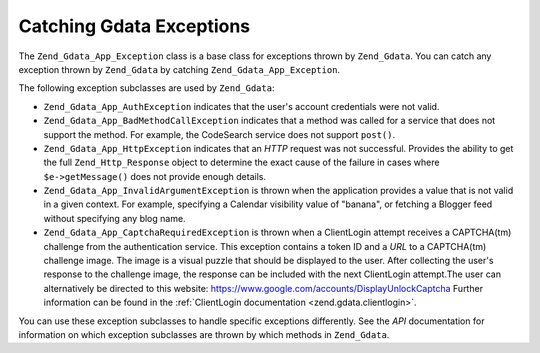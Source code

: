 .. _zend.gdata.exception:

Catching Gdata Exceptions
=========================

The ``Zend_Gdata_App_Exception`` class is a base class for exceptions thrown by ``Zend_Gdata``. You can catch any exception thrown by ``Zend_Gdata`` by catching ``Zend_Gdata_App_Exception``.

.. code-block:: php
   :linenos:

   try {
       $client =
           Zend_Gdata_ClientLogin::getHttpClient($username, $password);
   } catch(Zend_Gdata_App_Exception $ex) {
       // Report the exception to the user
       die($ex->getMessage());
   }

The following exception subclasses are used by ``Zend_Gdata``:

- ``Zend_Gdata_App_AuthException`` indicates that the user's account credentials were not valid.

- ``Zend_Gdata_App_BadMethodCallException`` indicates that a method was called for a service that does not support the method. For example, the CodeSearch service does not support ``post()``.

- ``Zend_Gdata_App_HttpException`` indicates that an *HTTP* request was not successful. Provides the ability to get the full ``Zend_Http_Response`` object to determine the exact cause of the failure in cases where ``$e->getMessage()`` does not provide enough details.

- ``Zend_Gdata_App_InvalidArgumentException`` is thrown when the application provides a value that is not valid in a given context. For example, specifying a Calendar visibility value of "banana", or fetching a Blogger feed without specifying any blog name.

- ``Zend_Gdata_App_CaptchaRequiredException`` is thrown when a ClientLogin attempt receives a CAPTCHA(tm) challenge from the authentication service. This exception contains a token ID and a *URL* to a CAPTCHA(tm) challenge image. The image is a visual puzzle that should be displayed to the user. After collecting the user's response to the challenge image, the response can be included with the next ClientLogin attempt.The user can alternatively be directed to this website: `https://www.google.com/accounts/DisplayUnlockCaptcha`_ Further information can be found in the :ref:`ClientLogin documentation <zend.gdata.clientlogin>`.



You can use these exception subclasses to handle specific exceptions differently. See the *API* documentation for information on which exception subclasses are thrown by which methods in ``Zend_Gdata``.

.. code-block:: php
   :linenos:

   try {
       $client = Zend_Gdata_ClientLogin::getHttpClient($username,
                                                       $password,
                                                       $service);
   } catch(Zend_Gdata_App_AuthException $authEx) {
       // The user's credentials were incorrect.
       // It would be appropriate to give the user a second try.
       ...
   } catch(Zend_Gdata_App_HttpException $httpEx) {
       // Google Data servers cannot be contacted.
       die($httpEx->getMessage);}



.. _`https://www.google.com/accounts/DisplayUnlockCaptcha`: https://www.google.com/accounts/DisplayUnlockCaptcha
